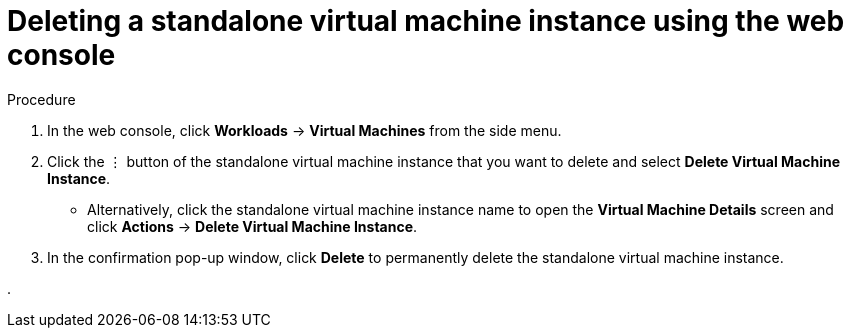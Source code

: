 // Module included in the following assemblies:
//
// * virt/virtual_machines/virt-manage-virtual-machine-instances.adoc

[id="virt-deleting-vmis-web_{context}"]
= Deleting a standalone virtual machine instance using the web console


.Procedure

. In the web console, click *Workloads* -> *Virtual Machines* from the side menu.
. Click the &#8942; button of the standalone virtual machine instance that you want to delete and select *Delete Virtual Machine Instance*.
** Alternatively, click the standalone virtual machine instance name to open the *Virtual Machine Details* screen and click *Actions* -> *Delete Virtual Machine Instance*.
. In the confirmation pop-up window, click *Delete* to permanently delete the standalone virtual machine instance.

.
